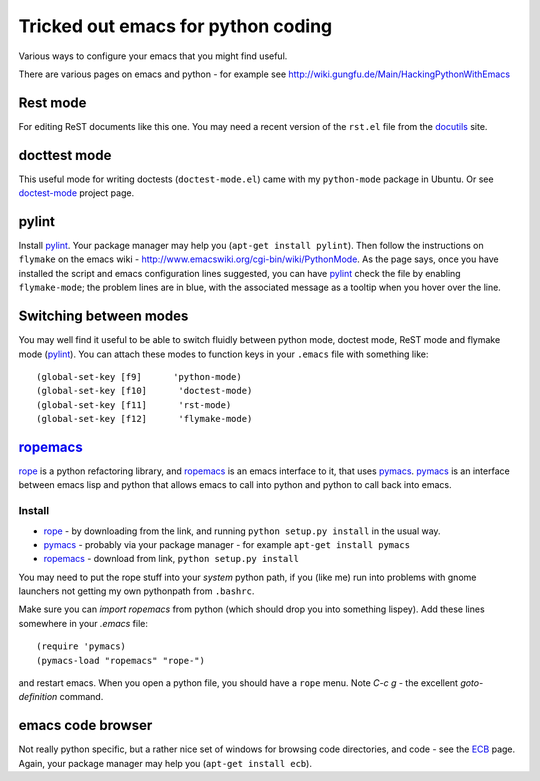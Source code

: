 .. _tricked_out_emacs:

===================================
Tricked out emacs for python coding
===================================

Various ways to configure your emacs that you might find useful.

There are various pages on emacs and python - for example see
http://wiki.gungfu.de/Main/HackingPythonWithEmacs

Rest mode
---------

For editing ReST documents like this one.  You may need a recent
version of the ``rst.el`` file from the docutils_ site.

docttest mode
-------------

This useful mode for writing doctests (``doctest-mode.el``) came with
my ``python-mode`` package in Ubuntu.  Or see doctest-mode_ project page.

pylint
------

Install pylint_.  Your package manager may help you (``apt-get install
pylint``).  Then follow the instructions on ``flymake`` on the emacs
wiki - http://www.emacswiki.org/cgi-bin/wiki/PythonMode. As the page
says, once you have installed the script and emacs configuration lines
suggested, you can have pylint_ check the file by enabling
``flymake-mode``; the problem lines are in blue, with the associated
message as a tooltip when you hover over the line. 

Switching between modes
-----------------------

You may well find it useful to be able to switch fluidly between
python mode, doctest mode, ReST mode and flymake mode (pylint_).  You
can attach these modes to function keys in your ``.emacs`` file with
something like::

  (global-set-key [f9]      'python-mode)
  (global-set-key [f10]      'doctest-mode)
  (global-set-key [f11]      'rst-mode)
  (global-set-key [f12]      'flymake-mode)


ropemacs_
---------

rope_  is a python refactoring library, and ropemacs_ is an emacs
interface to it, that uses pymacs_.  pymacs_ is an interface between
emacs lisp and python that allows emacs to call into python and python
to call back into emacs.  

Install
````````
- rope_ - by downloading from the link, and running ``python setup.py
  install`` in the usual way.
- pymacs_ - probably via your package manager - for example ``apt-get
  install pymacs``
- ropemacs_ - download from link, ``python setup.py install``

You may need to put the rope stuff into your *system* python path, if
you (like me) run into problems with gnome launchers not getting my
own pythonpath from ``.bashrc``.

Make sure you can `import ropemacs` from python (which should drop you
into something lispey).  Add these lines somewhere in your `.emacs` file::

  (require 'pymacs)
  (pymacs-load "ropemacs" "rope-")

and restart emacs.  When you open a python file, you should have a
``rope`` menu. Note `C-c g` - the excellent `goto-definition` command.

emacs code browser
------------------

Not really python specific, but a rather nice set of windows for
browsing code directories, and code - see the ECB_ page.  Again, your
package manager may help you (``apt-get install ecb``).

.. _docutils: http://docutils.sourceforge.net/
.. _doctest-mode: http://www.cis.upenn.edu/~edloper/projects/doctestmode/
.. _pylint: http://www.logilab.org/project/pylint
.. _rope: http://rope.sourceforge.net/
.. _pymacs: http://pymacs.progiciels-bpi.ca/pymacs.html
.. _ropemacs: http://rope.sourceforge.net/ropemacs.html
.. _ECB: http://ecb.sourceforge.net/
